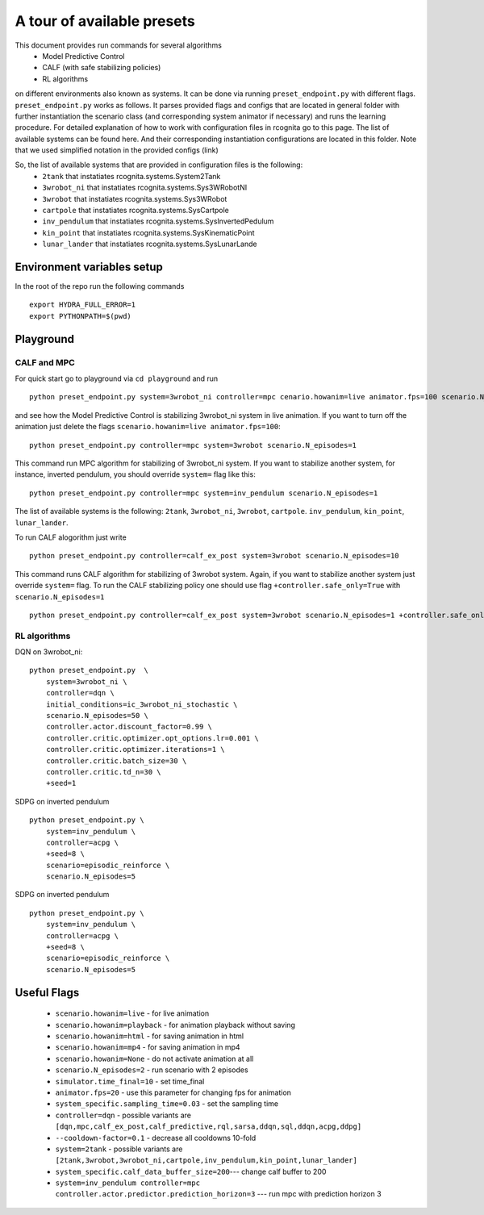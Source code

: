 A tour of available presets
===========================

This document provides run commands for several algorithms
 - Model Predictive Control
 - CALF (with safe stabilizing policies)
 - RL algorithms

on different environments also known as systems. It can be done via running ``preset_endpoint.py`` with different flags. 
``preset_endpoint.py`` works as follows. It parses provided flags and configs that are located in general folder with further instantiation
the scenario class (and corresponding system animator if necessary) and runs the learning procedure. For detailed explanation of how to work
with configuration files in rcognita go to this page. The list of available systems can be found here. And their corresponding instantiation 
configurations are located in this folder. Note that we used simplified notation in the provided configs (link)

So, the list of available systems that are provided in configuration files is the following:
 - ``2tank`` that instatiates rcognita.systems.System2Tank
 - ``3wrobot_ni`` that instatiates rcognita.systems.Sys3WRobotNI
 - ``3wrobot`` that instatiates rcognita.systems.Sys3WRobot
 - ``cartpole`` that instatiates rcognita.systems.SysCartpole
 - ``inv_pendulum`` that instatiates rcognita.systems.SysInvertedPedulum
 - ``kin_point`` that instatiates rcognita.systems.SysKinematicPoint
 - ``lunar_lander`` that instatiates rcognita.systems.SysLunarLande

Environment variables setup
---------------------------   
In the root of the repo run the following commands
::

    export HYDRA_FULL_ERROR=1
    export PYTHONPATH=$(pwd)

Playground
-----------

CALF and MPC
~~~~~~~~~~~~

For quick start go to playground via ``cd playground`` and run
::

    python preset_endpoint.py system=3wrobot_ni controller=mpc cenario.howanim=live animator.fps=100 scenario.N_episodes=1

and see how the Model Predictive Control is stabilizing 3wrobot_ni system in live animation. If you want to turn off the animation just delete the flags 
``scenario.howanim=live animator.fps=100``: 
:: 

    python preset_endpoint.py controller=mpc system=3wrobot scenario.N_episodes=1

This command run MPC algorithm for stabilizing of 3wrobot_ni system. If you want to stabilize another system, for instance, inverted pendulum, you 
should override ``system=`` flag like this:
::

    python preset_endpoint.py controller=mpc system=inv_pendulum scenario.N_episodes=1

The list of available systems is the following: ``2tank``, ``3wrobot_ni``, ``3wrobot``, ``cartpole``. ``inv_pendulum``, ``kin_point``, ``lunar_lander``.

To run CALF alogorithm just write
:: 

    python preset_endpoint.py controller=calf_ex_post system=3wrobot scenario.N_episodes=10

This command runs CALF algorithm for stabilizing of 3wrobot system. Again, if you want to stabilize another system just override ``system=`` flag. To run 
the CALF stabilizing policy one should use flag ``+controller.safe_only=True`` with ``scenario.N_episodes=1``

:: 

    python preset_endpoint.py controller=calf_ex_post system=3wrobot scenario.N_episodes=1 +controller.safe_only=True

RL algorithms
~~~~~~~~~~~~

DQN on 3wrobot_ni:
:: 

    python preset_endpoint.py  \                                                                                                                                                                                         ─╯
        system=3wrobot_ni \
        controller=dqn \
        initial_conditions=ic_3wrobot_ni_stochastic \
        scenario.N_episodes=50 \
        controller.actor.discount_factor=0.99 \
        controller.critic.optimizer.opt_options.lr=0.001 \
        controller.critic.optimizer.iterations=1 \
        controller.critic.batch_size=30 \
        controller.critic.td_n=30 \
        +seed=1

SDPG on inverted pendulum
:: 

    python preset_endpoint.py \
        system=inv_pendulum \
        controller=acpg \
        +seed=8 \
        scenario=episodic_reinforce \
        scenario.N_episodes=5

SDPG on inverted pendulum
:: 

    python preset_endpoint.py \
        system=inv_pendulum \
        controller=acpg \
        +seed=8 \
        scenario=episodic_reinforce \
        scenario.N_episodes=5


Useful Flags
------------

 - ``scenario.howanim=live`` - for live animation
 - ``scenario.howanim=playback`` - for animation playback without saving
 - ``scenario.howanim=html`` - for saving animation in html
 - ``scenario.howanim=mp4`` - for saving animation in mp4
 - ``scenario.howanim=None`` - do not activate animation at all
 - ``scenario.N_episodes=2`` - run scenario with 2 episodes
 - ``simulator.time_final=10`` - set time_final 
 - ``animator.fps=20`` - use this parameter for changing fps for animation
 - ``system_specific.sampling_time=0.03`` - set the sampling time
 - ``controller=dqn`` - possible variants are ``[dqn,mpc,calf_ex_post,calf_predictive,rql,sarsa,ddqn,sql,ddqn,acpg,ddpg]``
 - ``--cooldown-factor=0.1`` - decrease all cooldowns 10-fold
 - ``system=2tank`` - possible variants are ``[2tank,3wrobot,3wrobot_ni,cartpole,inv_pendulum,kin_point,lunar_lander]``
 - ``system_specific.calf_data_buffer_size=200``--- change calf buffer to 200
 - ``system=inv_pendulum controller=mpc controller.actor.predictor.prediction_horizon=3`` --- run mpc with prediction horizon 3